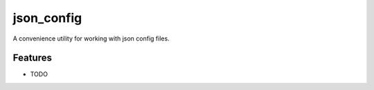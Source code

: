 =============================
json_config
=============================

.. image:: https://badge.fury.io/py/json_config.png
    :target: http://badge.fury.io/py/json_config

.. image:: https://travis-ci.org/bionikspoon/json_config.png?branch=master
    :target: https://travis-ci.org/bionikspoon/json_config

.. image:: https://pypip.in/d/json_config/badge.png
    :target: https://pypi.python.org/pypi/json_config


A convenience utility for working with json config files.


Features
--------

* TODO
